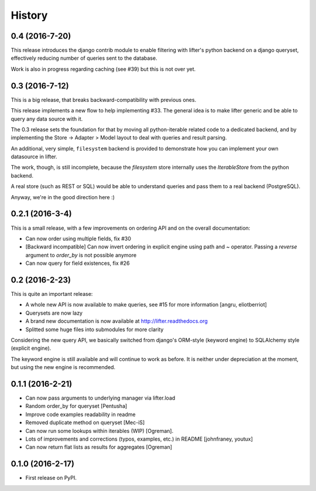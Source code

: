 =======
History
=======

0.4 (2016-7-20)
---------------

This release introduces the django contrib module to enable filtering with lifter's python backend
on a django queryset, effectively reducing number of queries sent to the database.

Work is also in progress regarding caching (see #39) but this is not over yet.

0.3 (2016-7-12)
---------------

This is a big release, that breaks backward-compatibility with previous ones.

This release implements a new flow to help implementing #33. The general idea
is to make lifter generic and be able to query any data source with it.

The 0.3 release sets the foundation for that by moving all python-iterable related code to a dedicated backend,
and by implementing the Store -> Adapter > Model layout to deal with queries and result parsing.

An additional, very simple, ``filesystem`` backend is provided to demonstrate how you can implement your own datasource in lifter.

The work, though, is still incomplete, because the `filesystem` store internally uses the `IterableStore` from the python backend.

A real store (such as REST or SQL) would be able to understand queries and pass them to a real backend (PostgreSQL).

Anyway, we're in the good direction here :)

0.2.1 (2016-3-4)
----------------

This is a small release, with a few improvements on ordering API and on the overall documentation:

* Can now order using multiple fields, fix #30
* [Backward incompatible] Can now invert ordering in explicit engine using path and ~ operator. Passing a `reverse` argument to `order_by` is not possible anymore
* Can now query for field existences, fix #26


0.2 (2016-2-23)
---------------

This is quite an important release:

* A whole new API is now available to make queries, see #15 for more information [angru, eliotberriot]
* Querysets are now lazy
* A brand new documentation is now available at http://lifter.readthedocs.org
* Splitted some huge files into submodules for more clarity

Considering the new query API, we basically switched from django's ORM-style (keyword engine)
to SQLAlchemy style (explicit engine).

The keyword engine is still available and will continue to work as before.
It is neither under depreciation at the moment, but using the new engine is recommended.

0.1.1 (2016-2-21)
------------------

* Can now pass arguments to underlying manager via lifter.load
* Random order_by for queryset [Pentusha]
* Improve code examples readability in readme
* Removed duplicate method on queryset [Mec-iS]
* Can now run some lookups within iterables (WIP) [Ogreman].
* Lots of improvements and corrections (typos, examples, etc.) in README [johnfraney, youtux]
* Can now return flat lists as results for aggregates [Ogreman]


0.1.0 (2016-2-17)
------------------

* First release on PyPI.

